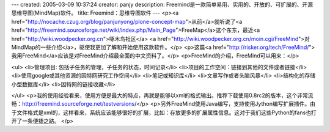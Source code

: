 ---
created: 2005-03-09 10:37:24
creator: panjy
description: Freemind是一款简单易用、实用的、开放的、可扩展的、开源思维导图(MindMap)软件。
title: Freemind：思维导图软件
---
<p><a href="http://nocache.czug.org/blog/panjunyong/plone-concept-map">从前</a>就听说了<a href="http://freemind.sourceforge.net/wiki/index.php/Main_Page">FreeMap</a>这个东东，最近<a href="http://wiki.woodpecker.org.cn">啄木鸟社区</a> <a href="http://wiki.woodpecker.org.cn/moin.cgi/FreeMind">对MindMap的一些介绍</a>，驱使我更加了解和开始使用这款软件。</p>
<p>这篇<a href="http://risker.org/tech/FreeMind/">我用FreeMind</a>应该是对FreeMind介绍最全面的中文资料了。</p>
<p>FreeMind的介绍，FreeMind可以用来：</p>

<ul>
<li>管理项目: 包括子任务的管理，子任务的状态，时间记录</li>
<li>项目的工作空间：链接到其他的文件或者链接</li>
<li>使用google或其他资源的因特网研究工作空间</li>
<li>笔记或知识库</li>
<li>文章写作或者头脑风暴</li>
<li>结构化的存储小型数据库</li>
<li>因特网的链接收藏</li>

</ul>
<p>我的使用经验看来，使用方便是最大的特点，再就是能够以xml的格式输出。推荐下载使用0.8rc2的版本，这个非常流畅：http://freemind.sourceforge.net/testversions/</p>
<p>另外FreeMind使用Java编写，支持使用Jython编写扩展插件。由于文件格式是xml的，这样看来，系统应该能够很好的扩展，比如：存放更多的扩展属性信息。这对于我们这些Python的fans也打开了一条便捷之路。</p>
